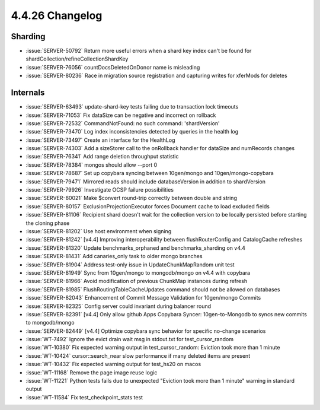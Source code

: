 .. _4.4.26-changelog:

4.4.26 Changelog
----------------

Sharding
~~~~~~~~

- :issue:`SERVER-50792` Return more useful errors when a shard key index
  can't be found for shardCollection/refineCollectionShardKey
- :issue:`SERVER-76056` countDocsDeletedOnDonor name is misleading
- :issue:`SERVER-80236` Race in migration source registration and
  capturing writes for xferMods for deletes

Internals
~~~~~~~~~

- :issue:`SERVER-63493` update-shard-key tests failing due to
  transaction lock timeouts
- :issue:`SERVER-71053` Fix dataSize can be negative and incorrect on
  rollback
- :issue:`SERVER-72532` CommandNotFound: no such command: 'shardVersion'
- :issue:`SERVER-73470` Log index inconsistencies detected by queries in
  the health log
- :issue:`SERVER-73497` Create an interface for the HealthLog
- :issue:`SERVER-74303` Add a sizeStorer call to the onRollback handler
  for dataSize and numRecords changes
- :issue:`SERVER-76341` Add range deletion throughput statistic
- :issue:`SERVER-78384` mongos should allow --port 0
- :issue:`SERVER-78687` Set up copybara syncing between 10gen/mongo and
  10gen/mongo-copybara
- :issue:`SERVER-79471` Mirrored reads should include databaseVersion in
  addition to shardVersion
- :issue:`SERVER-79926` Investigate OCSP failure possibilities
- :issue:`SERVER-80021` Make $convert round-trip correctly between
  double and string
- :issue:`SERVER-80157` ExclusionProjectionExecutor forces Document
  cache to load excluded fields
- :issue:`SERVER-81106` Recipient shard doesn't wait for the collection
  version to be locally persisted before starting the cloning phase
- :issue:`SERVER-81202` Use host environment when signing
- :issue:`SERVER-81242` [v4.4] Improving interoperability between
  flushRouterConfig and CatalogCache refreshes
- :issue:`SERVER-81320` Update benchmarks_orphaned and
  benchmarks_sharding on v4.4
- :issue:`SERVER-81431` Add canaries_only task to older mongo branches
- :issue:`SERVER-81904` Address test-only issue in UpdateChunkMapRandom
  unit test
- :issue:`SERVER-81949` Sync from 10gen/mongo to mongodb/mongo on v4.4
  with copybara
- :issue:`SERVER-81966` Avoid modification of previous ChunkMap
  instances during refresh
- :issue:`SERVER-81985` FlushRoutingTableCacheUpdates command should not
  be allowed on databases
- :issue:`SERVER-82043` Enhancement of Commit Message Validation for
  10gen/mongo Commits
- :issue:`SERVER-82325` Config server could invariant during balancer
  round
- :issue:`SERVER-82391` [v4.4] Only allow github Apps Copybara Syncer:
  10gen-to-Mongodb to syncs new commits to mongodb/mongo
- :issue:`SERVER-82449` [v4.4] Optimize copybara sync behavior for
  specific no-change scenarios
- :issue:`WT-7492` Ignore the evict drain wait msg in stdout.txt for
  test_cursor_random
- :issue:`WT-10380` Fix expected warning output in test_cursor_random:
  Eviction took more than 1 minute
- :issue:`WT-10424` cursor::search_near slow performance if many deleted
  items are present
- :issue:`WT-10432` Fix expected warning output for test_hs20 on macos
- :issue:`WT-11168` Remove the page image reuse logic
- :issue:`WT-11221` Python tests fails due to unexpected "Eviction took
  more than 1 minute" warning in standard output
- :issue:`WT-11584` Fix test_checkpoint_stats test

